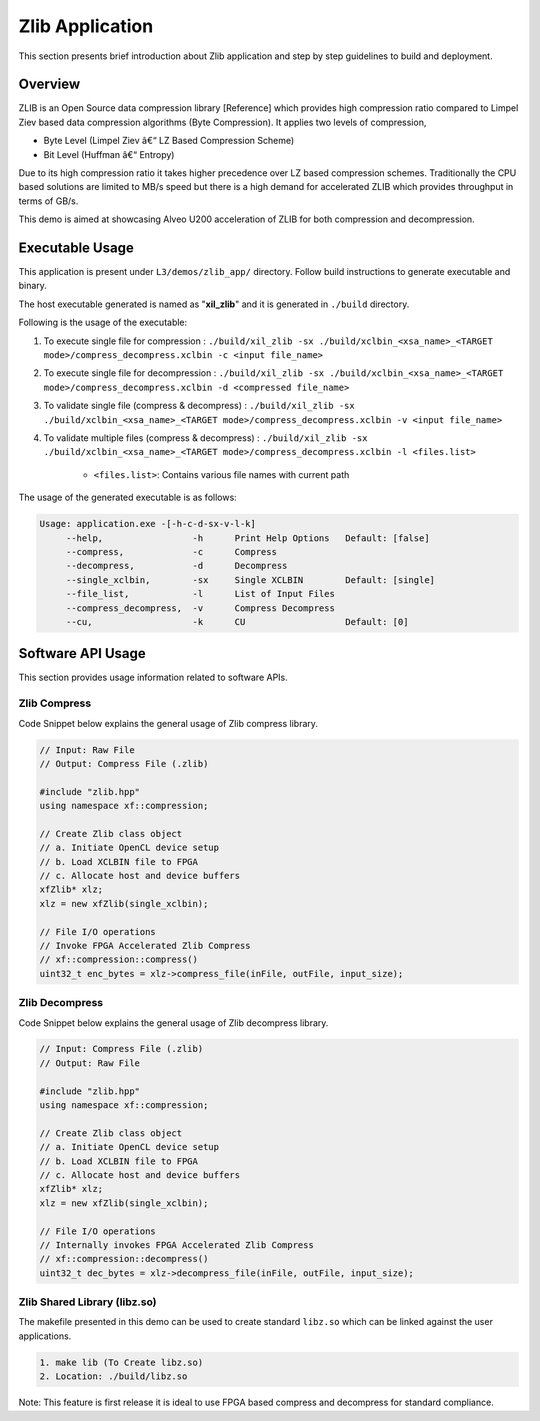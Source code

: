 ================
Zlib Application
================

This section presents brief introduction about Zlib application and step by step
guidelines to build and deployment.

Overview
--------

ZLIB is an Open Source data compression library [Reference] which provides
high compression ratio compared to Limpel Ziev based data compression algorithms
(Byte Compression). It applies two levels of compression,

*  Byte Level (Limpel Ziev â€“ LZ Based Compression Scheme)
*  Bit Level (Huffman â€“ Entropy)

Due to its high compression ratio it takes higher precedence over LZ based
compression schemes. Traditionally the CPU based solutions are limited to MB/s
speed but there is a high demand for accelerated ZLIB which provides throughput
in terms of GB/s. 

This demo is aimed at showcasing Alveo U200 acceleration of ZLIB for both
compression and decompression. 


Executable Usage
----------------

This application is present under ``L3/demos/zlib_app/`` directory. Follow build instructions to generate executable and binary.

The host executable generated is named as "**xil_zlib**" and it is generated in ``./build`` directory.

Following is the usage of the executable:

1. To execute single file for compression 	          : ``./build/xil_zlib -sx ./build/xclbin_<xsa_name>_<TARGET mode>/compress_decompress.xclbin -c <input file_name>``
2. To execute single file for decompression           : ``./build/xil_zlib -sx ./build/xclbin_<xsa_name>_<TARGET mode>/compress_decompress.xclbin -d <compressed file_name>``
3. To validate single file (compress & decompress)    : ``./build/xil_zlib -sx ./build/xclbin_<xsa_name>_<TARGET mode>/compress_decompress.xclbin -v <input file_name>``
4. To validate multiple files (compress & decompress) : ``./build/xil_zlib -sx ./build/xclbin_<xsa_name>_<TARGET mode>/compress_decompress.xclbin -l <files.list>``

	- ``<files.list>``: Contains various file names with current path

The usage of the generated executable is as follows:

.. code-block:: bash
 
   Usage: application.exe -[-h-c-d-sx-v-l-k]
        --help,                 -h      Print Help Options   Default: [false]
        --compress,             -c      Compress
        --decompress,           -d      Decompress
        --single_xclbin,        -sx     Single XCLBIN        Default: [single]
        --file_list,            -l      List of Input Files
        --compress_decompress,  -v      Compress Decompress
        --cu,                   -k      CU                   Default: [0]

Software API Usage
------------------

This section provides usage information related to software APIs.

Zlib Compress
~~~~~~~~~~~~~

Code Snippet below explains the general usage of Zlib compress library.

.. code-block:: cpp
    
    // Input: Raw File
    // Output: Compress File (.zlib)

    #include "zlib.hpp" 
    using namespace xf::compression;
    
    // Create Zlib class object
    // a. Initiate OpenCL device setup
    // b. Load XCLBIN file to FPGA
    // c. Allocate host and device buffers
    xfZlib* xlz;
    xlz = new xfZlib(single_xclbin);
    
    // File I/O operations
    // Invoke FPGA Accelerated Zlib Compress 
    // xf::compression::compress() 
    uint32_t enc_bytes = xlz->compress_file(inFile, outFile, input_size);

Zlib Decompress
~~~~~~~~~~~~~~~

Code Snippet below explains the general usage of Zlib decompress library.

.. code-block:: cpp

    // Input: Compress File (.zlib)
    // Output: Raw File

    #include "zlib.hpp" 
    using namespace xf::compression;
    
    // Create Zlib class object
    // a. Initiate OpenCL device setup
    // b. Load XCLBIN file to FPGA
    // c. Allocate host and device buffers
    xfZlib* xlz;
    xlz = new xfZlib(single_xclbin);
    
    // File I/O operations
    // Internally invokes FPGA Accelerated Zlib Compress 
    // xf::compression::decompress() 
    uint32_t dec_bytes = xlz->decompress_file(inFile, outFile, input_size);

Zlib Shared Library (libz.so)
~~~~~~~~~~~~~~~~~~~~~~~~~~~~~

The makefile presented in this demo can be used to create standard
``libz.so`` which can be linked against the user applications.

.. code-block:: bash
   
    1. make lib (To Create libz.so)
    2. Location: ./build/libz.so

Note: This feature is first release it is ideal to use FPGA based compress and
decompress for standard compliance.

